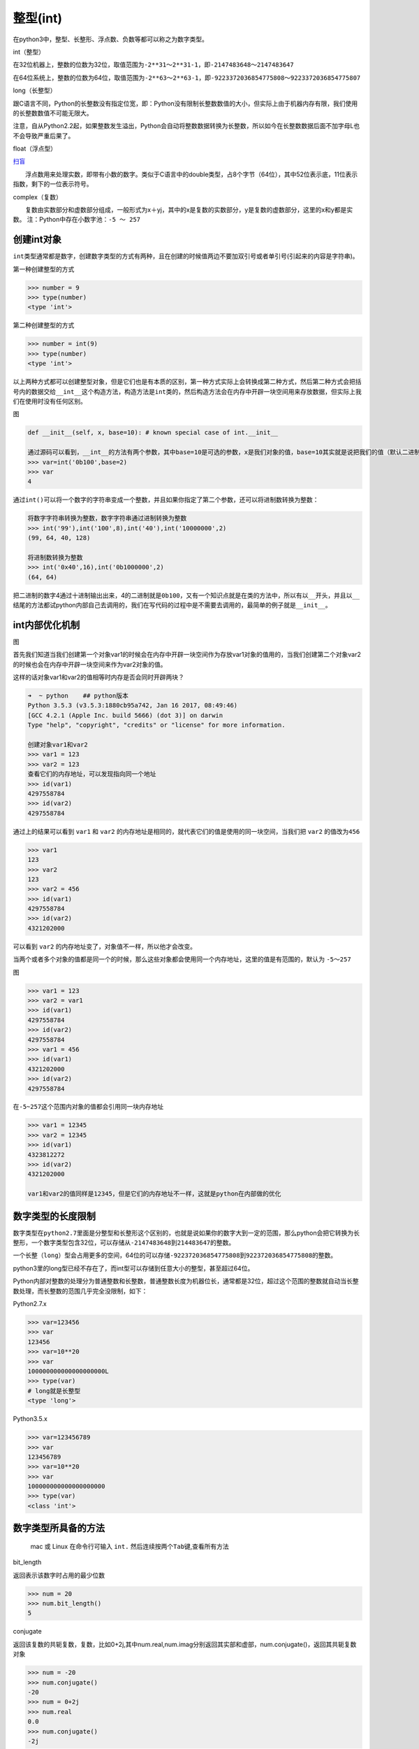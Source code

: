 整型(int)
=============

在python3中，整型、长整形、浮点数、负数等都可以称之为数字类型。

int（整型）

在32位机器上，整数的位数为32位，取值范围为\ ``-2**31～2**31-1``\ ，即\ ``-2147483648～2147483647``

在64位系统上，整数的位数为64位，取值范围为\ ``-2**63～2**63-1``\ ，即\ ``-9223372036854775808～9223372036854775807``

long（长整型）

跟C语言不同，Python的长整数没有指定位宽，即：Python没有限制长整数数值的大小，但实际上由于机器内存有限，我们使用的长整数数值不可能无限大。

注意，自从Python2.2起，如果整数发生溢出，Python会自动将整数数据转换为长整数，所以如今在长整数数据后面不加字母L也不会导致严重后果了。

float（浮点型）

`扫盲 <http://www.cnblogs.com/alex3714/articles/5895848.html>`__

　　浮点数用来处理实数，即带有小数的数字。类似于C语言中的double类型，占8个字节（64位），其中52位表示底，11位表示指数，剩下的一位表示符号。

complex（复数）

　　复数由实数部分和虚数部分组成，一般形式为x＋yj，其中的x是复数的实数部分，y是复数的虚数部分，这里的x和y都是实数。
注：Python中存在小数字池：\ ``-5 ～ 257``

创建int对象
-----------

``int``\ 类型通常都是数字，创建数字类型的方式有两种，且在创建的时候\ ``值``\ 两边不要加双引号或者单引号(引起来的内容是字符串)。

第一种创建整型的方式

.. code:: python

    >>> number = 9
    >>> type(number)
    <type 'int'>

第二种创建整型的方式

.. code:: python

    >>> number = int(9)
    >>> type(number)
    <type 'int'>

以上两种方式都可以创建整型对象，但是它们也是有本质的区别，第一种方式实际上会转换成第二种方式，然后第二种方式会把括号内的数据交给\ ``__int__``\ 这个构造方法，构造方法是\ ``int``\ 类的，然后构造方法会在内存中开辟一块空间用来存放数据，但实际上我们在使用时没有任何区别。

图

.. code:: python

        def __init__(self, x, base=10): # known special case of int.__init__

        通过源码可以看到，__int__的方法有两个参数，其中base=10是可选的参数，x是我们对象的值，base=10其实就是说把我们的值（默认二进制）以十进制的方式输出出来，通过下面的实例可以看到：
        >>> var=int('0b100',base=2)
        >>> var
        4

通过\ ``int()``\ 可以将一个数字的字符串变成一个整数，并且如果你指定了第二个参数，还可以将进制数转换为整数：

.. code:: python

    将数字字符串转换为整数，数字字符串通过进制转换为整数
    >>> int('99'),int('100',8),int('40'),int('10000000',2)
    (99, 64, 40, 128)

    将进制数转换为整数
    >>> int('0x40',16),int('0b1000000',2)
    (64, 64)

把二进制的数字4通过十进制输出出来，4的二进制就是\ ``0b100``\ ，又有一个知识点就是在类的方法中，所以有以\ ``__``\ 开头，并且以\ ``__``\ 结尾的方法都试python内部自己去调用的，我们在写代码的过程中是不需要去调用的，最简单的例子就是\ ``__init__``\ 。

int内部优化机制
---------------

图

首先我们知道当我们创建第一个对象var1的时候会在内存中开辟一块空间作为存放var1对象的值用的，当我们创建第二个对象var2的时候也会在内存中开辟一块空间来作为var2对象的值。

这样的话对象var1和var2的值相等时内存是否会同时开辟两块？

.. code:: python

    ➜  ~ python    ## python版本
    Python 3.5.3 (v3.5.3:1880cb95a742, Jan 16 2017, 08:49:46)
    [GCC 4.2.1 (Apple Inc. build 5666) (dot 3)] on darwin
    Type "help", "copyright", "credits" or "license" for more information.

    创建对象var1和var2
    >>> var1 = 123
    >>> var2 = 123
    查看它们的内存地址，可以发现指向同一个地址
    >>> id(var1)
    4297558784
    >>> id(var2)
    4297558784

通过上的结果可以看到 ``var1`` 和 ``var2``
的内存地址是相同的，就代表它们的值是使用的同一块空间，当我们把 ``var2``
的值改为\ ``456``

.. code:: python

    >>> var1
    123
    >>> var2
    123
    >>> var2 = 456
    >>> id(var1)
    4297558784
    >>> id(var2)
    4321202000

可以看到 ``var2`` 的内存地址变了，对象值不一样，所以他才会改变。

当两个或者多个对象的值都是同一个的时候，那么这些对象都会使用同一个内存地址，这里的值是有范围的，默认为
``-5～257``

图

.. code:: python

    >>> var1 = 123
    >>> var2 = var1
    >>> id(var1)
    4297558784
    >>> id(var2)
    4297558784
    >>> var1 = 456
    >>> id(var1)
    4321202000
    >>> id(var2)
    4297558784

在\ ``-5~257``\ 这个范围内对象的值都会引用同一块内存地址

.. code:: python

    >>> var1 = 12345
    >>> var2 = 12345
    >>> id(var1)
    4323812272
    >>> id(var2)
    4321202000

    var1和var2的值同样是12345，但是它们的内存地址不一样，这就是python在内部做的优化

数字类型的长度限制
------------------

数字类型在\ ``python2.7``\ 里面是分整型和长整形这个区别的，也就是说如果你的数字大到一定的范围，那么python会把它转换为长整形，一个数字类型包含32位，可以存储从\ ``-2147483648``\ 到\ ``214483647``\ 的整数。

一个\ ``长整（long）``\ 型会占用更多的空间，64位的可以存储\ ``-922372036854775808``\ 到\ ``922372036854775808``\ 的整数。

python3里的long型已经不存在了，而int型可以存储到任意大小的整型，甚至超过64位。

Python内部对整数的处理分为普通整数和长整数，普通整数长度为机器位长，通常都是32位，超过这个范围的整数就自动当长整数处理，而长整数的范围几乎完全没限制，如下：

Python2.7.x

.. code:: python

        >>> var=123456
        >>> var
        123456
        >>> var=10**20
        >>> var
        100000000000000000000L
        >>> type(var)
        # long就是长整型
        <type 'long'>

Python3.5.x

.. code:: python

        >>> var=123456789
        >>> var
        123456789
        >>> var=10**20
        >>> var
        100000000000000000000
        >>> type(var)
        <class 'int'>

数字类型所具备的方法
--------------------

    mac 或 Linux 在命令行可输入 ``int.``
    然后连续按两个\ ``Tab``\ 键,查看所有方法

bit_length

返回表示该数字时占用的最少位数

.. code:: python

    >>> num = 20
    >>> num.bit_length()
    5

conjugate

返回该复数的共轭复数，复数，比如0+2j,其中num.real,num.imag分别返回其实部和虚部，num.conjugate()，返回其共轭复数对象

.. code:: python

    >>> num = -20
    >>> num.conjugate()
    -20
    >>> num = 0+2j
    >>> num.real
    0.0
    >>> num.conjugate()
    -2j

imag

返回复数的虚数

.. code:: python

    >>> num = 10
    >>> num.imag
    0
    >>> number = 3.1415926
    >>> number.imag
    0.0

内置的方法还有 ``denominator`` 、 ``from_bytes`` 、 ``numerator`` 、
``real`` 、 ``to_bytes`` ，不常用,可以通过 ``help(int.numerator)``
类似方法查看相关的帮助信息。

混合类型
--------

所谓混合类型就是浮点数和整数进行运算

.. code:: python

    >>> 3.1415926 + 10
    13.1415926

浮点数如何和一个正整数相加？python会把两个值转换为其中最复杂的那个对象的类型，然后再对相同类型运算。

数字类型的复杂度
----------------

整数比浮点数简单、浮点数比复数简单。
